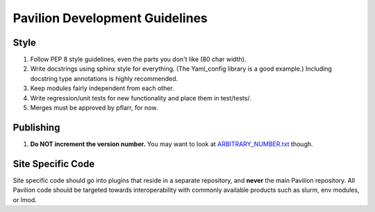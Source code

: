 Pavilion Development Guidelines
===============================

Style
-----

1. Follow PEP 8 style guidelines, even the parts you don't like (80 char
   width).
2. Write docstrings using sphinx style for everything. (The Yaml\_config
   library is a good example.) Including docstring type annotations is
   highly recommended.
3. Keep modules fairly independent from each other.
4. Write regression/unit tests for new functionality and place them in
   test/tests/.
5. Merges must be approved by pflarr, for now.

Publishing
----------

1. **Do NOT increment the version number.** You may want to look at
   `ARBITRARY\_NUMBER.txt <../RELEASE.txt>`__ though.

Site Specific Code
------------------

Site specific code should go into plugins that reside in a separate
repository, and **never** the main Pavilion repository. All Pavilion
code should be targeted towards interoperability with commonly available
products such as slurm, env modules, or lmod.
